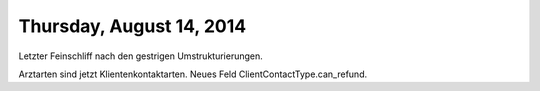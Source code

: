 =========================
Thursday, August 14, 2014
=========================


Letzter Feinschliff nach den gestrigen Umstrukturierungen.

Arztarten sind jetzt Klientenkontaktarten. 
Neues Feld ClientContactType.can_refund.
